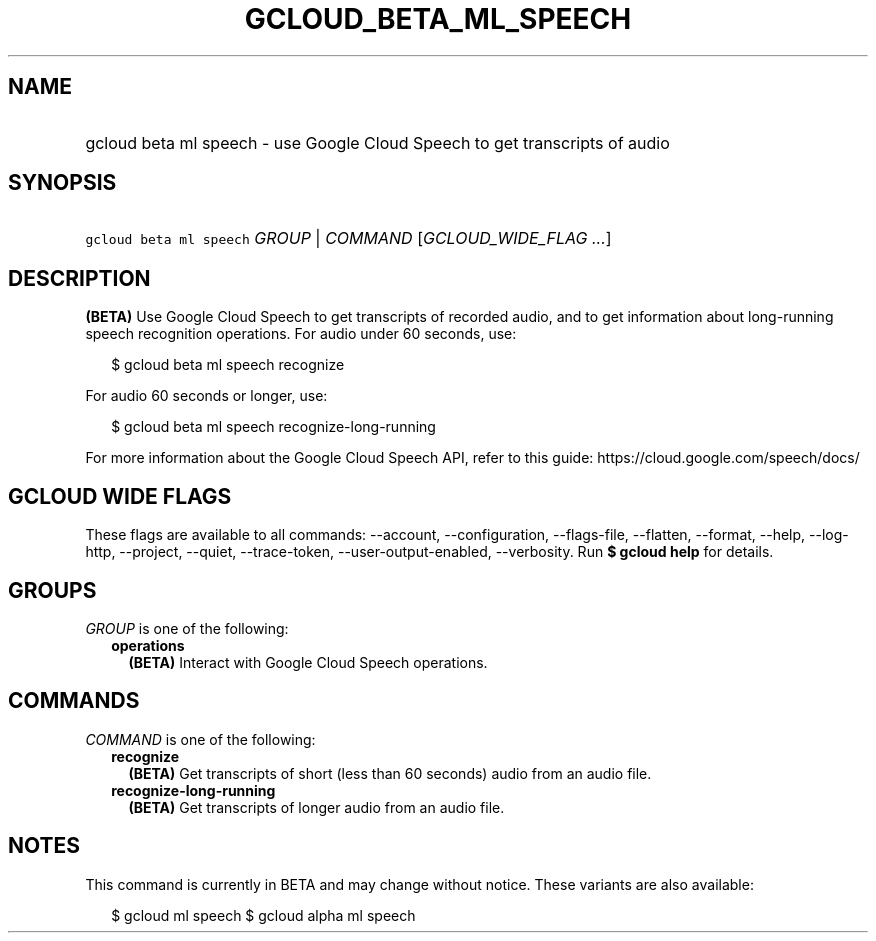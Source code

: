 
.TH "GCLOUD_BETA_ML_SPEECH" 1



.SH "NAME"
.HP
gcloud beta ml speech \- use Google Cloud Speech to get transcripts of audio



.SH "SYNOPSIS"
.HP
\f5gcloud beta ml speech\fR \fIGROUP\fR | \fICOMMAND\fR [\fIGCLOUD_WIDE_FLAG\ ...\fR]



.SH "DESCRIPTION"

\fB(BETA)\fR Use Google Cloud Speech to get transcripts of recorded audio, and
to get information about long\-running speech recognition operations. For audio
under 60 seconds, use:

.RS 2m
$ gcloud beta ml speech recognize
.RE

For audio 60 seconds or longer, use:

.RS 2m
$ gcloud beta ml speech recognize\-long\-running
.RE

For more information about the Google Cloud Speech API, refer to this guide:
https://cloud.google.com/speech/docs/



.SH "GCLOUD WIDE FLAGS"

These flags are available to all commands: \-\-account, \-\-configuration,
\-\-flags\-file, \-\-flatten, \-\-format, \-\-help, \-\-log\-http, \-\-project,
\-\-quiet, \-\-trace\-token, \-\-user\-output\-enabled, \-\-verbosity. Run \fB$
gcloud help\fR for details.



.SH "GROUPS"

\f5\fIGROUP\fR\fR is one of the following:

.RS 2m
.TP 2m
\fBoperations\fR
\fB(BETA)\fR Interact with Google Cloud Speech operations.


.RE
.sp

.SH "COMMANDS"

\f5\fICOMMAND\fR\fR is one of the following:

.RS 2m
.TP 2m
\fBrecognize\fR
\fB(BETA)\fR Get transcripts of short (less than 60 seconds) audio from an audio
file.

.TP 2m
\fBrecognize\-long\-running\fR
\fB(BETA)\fR Get transcripts of longer audio from an audio file.


.RE
.sp

.SH "NOTES"

This command is currently in BETA and may change without notice. These variants
are also available:

.RS 2m
$ gcloud ml speech
$ gcloud alpha ml speech
.RE

